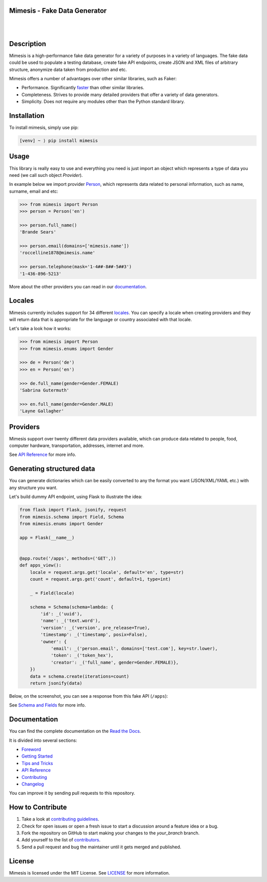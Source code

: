 Mimesis - Fake Data Generator
-----------------------------

|

.. image:: https://raw.githubusercontent.com/lk-geimfari/mimesis/master/media/readme-logo.png
     :target: https://github.com/lk-geimfari/mimesis

|

Description
-----------

.. image:: https://travis-ci.org/lk-geimfari/mimesis.svg?branch=master
     :target: https://travis-ci.org/lk-geimfari/mimesis
     :alt: Travis CI

.. image:: https://readthedocs.org/projects/mimesis/badge/?version=latest
     :target: https://mimesis.name/
     :alt: Documentation Status

.. image:: https://codecov.io/gh/lk-geimfari/mimesis/branch/master/graph/badge.svg
     :target: https://codecov.io/gh/lk-geimfari/mimesis
     :alt: Code Coverage

.. image:: https://www.codefactor.io/repository/github/lk-geimfari/mimesis/badge
   :target: https://www.codefactor.io/repository/github/lk-geimfari/mimesis
   :alt: CodeFactor

.. image:: https://img.shields.io/pypi/v/mimesis?color=bright-green
     :target: https://pypi.org/project/mimesis/
     :alt: PyPi Version

.. image:: https://img.shields.io/badge/python-3.6+-brightgreen.svg
     :target: https://badge.fury.io/py/mimesis
     :alt: Python version

Mimesis is a high-performance fake data generator for a variety of purposes in a variety of languages.
The fake data could be used to populate a testing database, create fake API endpoints, create
JSON and XML files of arbitrary structure, anonymize data taken from production and etc.

Mimesis offers a number of advantages over other similar libraries, such as Faker:

-  Performance. Significantly `faster <https://mimesis.name/foreword.html#performance>`_ than other similar libraries.
-  Completeness. Strives to provide many detailed providers that offer a variety of data generators.
-  Simplicity. Does not require any modules other than the Python standard library.


Installation
------------


To install mimesis, simply use pip:

.. code:: text

    [venv] ~ ⟩ pip install mimesis

Usage
-----

This library is really easy to use and everything you need is just import an object which
represents a type of data you need (we call such object *Provider*).

In example below we import provider `Person <https://mimesis.name/api.html#person>`_,
which represents data related to personal information, such as name, surname, email and etc:

.. code:: python

    >>> from mimesis import Person
    >>> person = Person('en')

    >>> person.full_name()
    'Brande Sears'

    >>> person.email(domains=['mimesis.name'])
    'roccelline1878@mimesis.name'

    >>> person.telephone(mask='1-4##-8##-5##3')
    '1-436-896-5213'


More about the other providers you can read in our `documentation`_.

.. _documentation: https://mimesis.name/getting_started.html#providers


Locales
-------

Mimesis currently includes support for 34 different `locales`_. You can
specify a locale when creating providers and they will return data that
is appropriate for the language or country associated with that locale.

Let's take a look how it works:

.. code:: python

    >>> from mimesis import Person
    >>> from mimesis.enums import Gender

    >>> de = Person('de')
    >>> en = Person('en')

    >>> de.full_name(gender=Gender.FEMALE)
    'Sabrina Gutermuth'

    >>> en.full_name(gender=Gender.MALE)
    'Layne Gallagher'

.. _locales: https://mimesis.name/getting_started.html#locales

Providers
---------

Mimesis support over twenty different data providers available,
which can produce data related to people, food, computer hardware,
transportation, addresses, internet and more.

See `API Reference <https://mimesis.name/api.html>`_ for more info.


Generating structured data
--------------------------

You can generate dictionaries which can be easily converted to any
the format you want (JSON/XML/YAML etc.)  with any structure you want.

Let's build dummy API endpoint, using Flask to illustrate the idea:

.. code:: python
     
     from flask import Flask, jsonify, request
     from mimesis.schema import Field, Schema
     from mimesis.enums import Gender

     app = Flask(__name__)


     @app.route('/apps', methods=('GET',))
     def apps_view():
         locale = request.args.get('locale', default='en', type=str)
         count = request.args.get('count', default=1, type=int)

         _ = Field(locale)

         schema = Schema(schema=lambda: {
             'id': _('uuid'),
             'name': _('text.word'),
             'version': _('version', pre_release=True),
             'timestamp': _('timestamp', posix=False),
             'owner': {
                 'email': _('person.email', domains=['test.com'], key=str.lower),
                 'token': _('token_hex'),
                 'creator': _('full_name', gender=Gender.FEMALE)},
         })
         data = schema.create(iterations=count)
         return jsonify(data)

Below, on the screenshot, you can see a response from this fake API (``/apps``):

.. image:: https://user-images.githubusercontent.com/15812620/84743283-64e92400-afba-11ea-8252-76e2ea168972.png
     :target: https://mimesis.name/getting_started.html#schema-and-fields
     :alt: Schema and Fields

See `Schema and Fields <https://mimesis.name/getting_started.html#schema-and-fields>`_ for more info.

Documentation
-------------

You can find the complete documentation on the `Read the Docs`_.

It is divided into several sections:

-  `Foreword`_
-  `Getting Started`_
-  `Tips and Tricks`_
-  `API Reference`_
-  `Contributing`_
-  `Changelog`_

You can improve it by sending pull requests to this repository.

.. _Read the Docs: https://mimesis.name
.. _Foreword: https://mimesis.name/foreword.html
.. _Getting Started: https://mimesis.name/getting_started.html
.. _Tips and Tricks: https://mimesis.name/tips.html
.. _API Reference: https://mimesis.name/api.html
.. _Contributing: https://mimesis.name/contributing.html
.. _Changelog: https://mimesis.name/changelog.html


How to Contribute
-----------------

1. Take a look at `contributing guidelines`_.
2. Check for open issues or open a fresh issue to start a discussion
   around a feature idea or a bug.
3. Fork the repository on GitHub to start making your changes to the
   *your_branch* branch.
4. Add yourself to the list of `contributors`_.
5. Send a pull request and bug the maintainer until it gets merged and
   published.

.. _contributing guidelines: https://github.com/lk-geimfari/mimesis/blob/master/CONTRIBUTING.rst
.. _contributors: https://github.com/lk-geimfari/mimesis/blob/master/CONTRIBUTORS.rst


License
-------

Mimesis is licensed under the MIT License. See `LICENSE`_ for more
information.

.. _LICENSE: https://github.com/lk-geimfari/mimesis/blob/master/LICENSE
